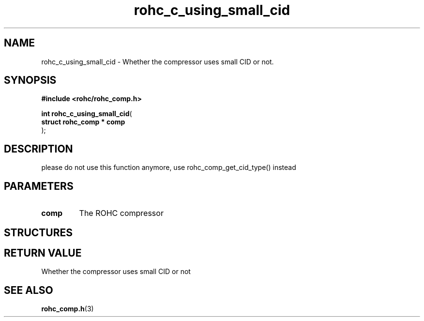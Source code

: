 .\" File automatically generated by doxy2man0.1
.\" Generation date: dim. août 9 2015
.TH rohc_c_using_small_cid 3 2015-08-09 "ROHC" "ROHC library Programmer's Manual"
.SH "NAME"
rohc_c_using_small_cid \- Whether the compressor uses small CID or not.
.SH SYNOPSIS
.nf
.B #include <rohc/rohc_comp.h>
.sp
\fBint rohc_c_using_small_cid\fP(
    \fBstruct rohc_comp  * comp\fP
);
.fi
.SH DESCRIPTION
.PP 
please do not use this function anymore, use rohc_comp_get_cid_type() instead
.SH PARAMETERS
.TP
.B comp
The ROHC compressor 
.SH STRUCTURES
.SH RETURN VALUE
.PP
Whether the compressor uses small CID or not 
.SH SEE ALSO
.BR rohc_comp.h (3)
